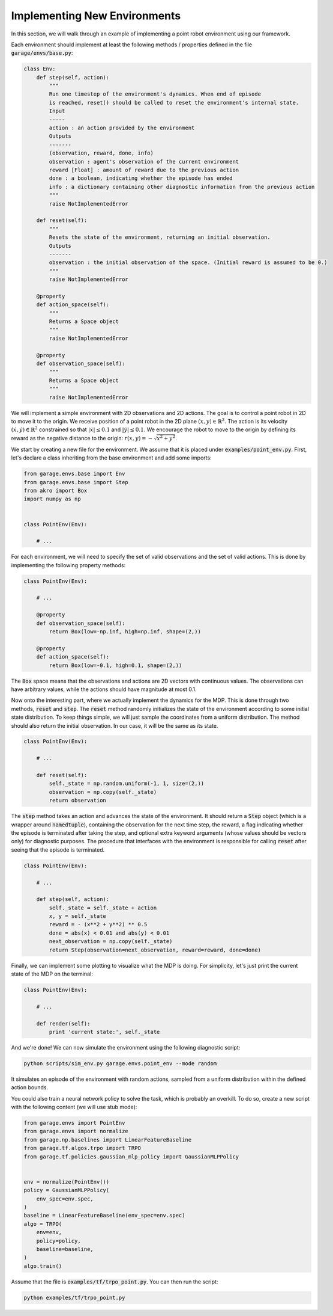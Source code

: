 .. _implement_mdp:

=============================
Implementing New Environments
=============================

In this section, we will walk through an example of implementing a point robot
environment using our framework.

Each environment should implement at least the following methods / properties defined
in the file :code:`garage/envs/base.py`:

.. code-block:: python

    class Env:
        def step(self, action):
            """
            Run one timestep of the environment's dynamics. When end of episode
            is reached, reset() should be called to reset the environment's internal state.
            Input
            -----
            action : an action provided by the environment
            Outputs
            -------
            (observation, reward, done, info)
            observation : agent's observation of the current environment
            reward [Float] : amount of reward due to the previous action
            done : a boolean, indicating whether the episode has ended
            info : a dictionary containing other diagnostic information from the previous action
            """
            raise NotImplementedError

        def reset(self):
            """
            Resets the state of the environment, returning an initial observation.
            Outputs
            -------
            observation : the initial observation of the space. (Initial reward is assumed to be 0.)
            """
            raise NotImplementedError

        @property
        def action_space(self):
            """
            Returns a Space object
            """
            raise NotImplementedError

        @property
        def observation_space(self):
            """
            Returns a Space object
            """
            raise NotImplementedError


We will implement a simple environment with 2D observations and 2D actions. The goal is
to control a point robot in 2D to move it to the origin. We receive position of
a point robot in the 2D plane :math:`(x, y) \in \mathbb{R}^2`. The action is
its velocity :math:`(\dot x, \dot y) \in \mathbb{R}^2` constrained so that
:math:`|\dot x| \leq 0.1` and :math:`|\dot y| \leq 0.1`. We encourage the robot
to move to the origin by defining its reward as the negative distance to the
origin: :math:`r(x, y) = - \sqrt{x^2 + y^2}`.

We start by creating a new file for the environment. We assume that it is placed under
:code:`examples/point_env.py`. First, let's declare a class inheriting from
the base environment and add some imports:

.. code-block:: python

    from garage.envs.base import Env
    from garage.envs.base import Step
    from akro import Box
    import numpy as np


    class PointEnv(Env):

        # ...

For each environment, we will need to specify the set of valid observations and the
set of valid actions. This is done by implementing the following
property methods:

.. code-block:: python

    class PointEnv(Env):

        # ...

        @property
        def observation_space(self):
            return Box(low=-np.inf, high=np.inf, shape=(2,))

        @property
        def action_space(self):
            return Box(low=-0.1, high=0.1, shape=(2,))

The :code:`Box` space means that the observations and actions are 2D vectors
with continuous values. The observations can have arbitrary values, while the
actions should have magnitude at most 0.1.

Now onto the interesting part, where we actually implement the dynamics for the
MDP. This is done through two methods, :code:`reset` and
:code:`step`. The :code:`reset` method randomly initializes the state
of the environment according to some initial state distribution. To keep things
simple, we will just sample the coordinates from a uniform distribution. The
method should also return the initial observation. In our case, it will be the
same as its state.

.. code-block:: python

    class PointEnv(Env):

        # ...

        def reset(self):
            self._state = np.random.uniform(-1, 1, size=(2,))
            observation = np.copy(self._state)
            return observation

The :code:`step` method takes an action and advances the state of the
environment. It should return a :code:`Step` object (which is a wrapper around
:code:`namedtuple`), containing the observation for the next time step, the reward,
a flag indicating whether the episode is terminated after taking the step, and optional
extra keyword arguments (whose values should be vectors only) for diagnostic purposes.
The procedure that interfaces with the environment is responsible for calling
:code:`reset` after seeing that the episode is terminated.

.. code-block:: python

    class PointEnv(Env):

        # ...

        def step(self, action):
            self._state = self._state + action
            x, y = self._state
            reward = - (x**2 + y**2) ** 0.5
            done = abs(x) < 0.01 and abs(y) < 0.01
            next_observation = np.copy(self._state)
            return Step(observation=next_observation, reward=reward, done=done)

Finally, we can implement some plotting to visualize what the MDP is doing. For
simplicity, let's just print the current state of the MDP on the terminal:

.. code-block:: python

    class PointEnv(Env):

        # ...

        def render(self):
            print 'current state:', self._state

And we're done! We can now simulate the environment using the following diagnostic
script:

.. code-block:: bash

    python scripts/sim_env.py garage.envs.point_env --mode random

It simulates an episode of the environment with random actions, sampled from a
uniform distribution within the defined action bounds.

You could also train a neural network policy to solve the task, which is probably
an overkill. To do so, create a new script with the following content (we will use
stub mode):


.. code-block:: python


    from garage.envs import PointEnv
    from garage.envs import normalize
    from garage.np.baselines import LinearFeatureBaseline
    from garage.tf.algos.trpo import TRPO
    from garage.tf.policies.gaussian_mlp_policy import GaussianMLPPolicy


    env = normalize(PointEnv())
    policy = GaussianMLPPolicy(
        env_spec=env.spec,
    )
    baseline = LinearFeatureBaseline(env_spec=env.spec)
    algo = TRPO(
        env=env,
        policy=policy,
        baseline=baseline,
    )
    algo.train()

Assume that the file is :code:`examples/tf/trpo_point.py`. You can then run the script:

.. code-block:: bash

    python examples/tf/trpo_point.py
